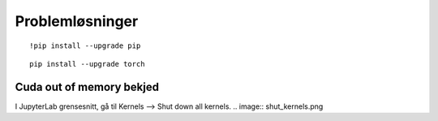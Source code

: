 .. _28 problem solving:

Problemløsninger
==================
.. index:: løsninger, problemer, oppdateringer

::

  !pip install --upgrade pip

::

  pip install --upgrade torch

Cuda out of memory bekjed
----------------------------

I JupyterLab grensesnitt, gå til Kernels --> Shut down all kernels. .. image:: shut_kernels.png

